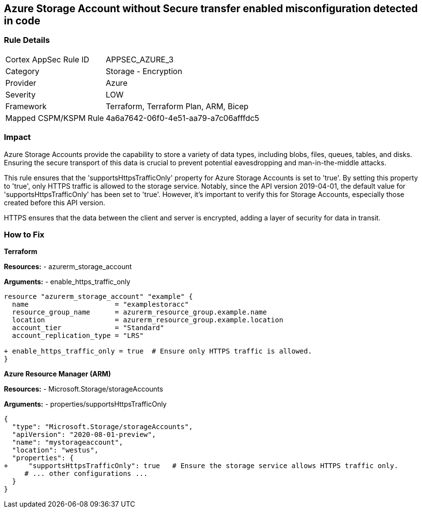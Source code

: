== Azure Storage Account without Secure transfer enabled misconfiguration detected in code
// Ensure that 'supportsHttpsTrafficOnly' is set to 'true'.

=== Rule Details

[cols="1,2"]
|===
|Cortex AppSec Rule ID |APPSEC_AZURE_3
|Category |Storage - Encryption
|Provider |Azure
|Severity |LOW
|Framework |Terraform, Terraform Plan, ARM, Bicep
|Mapped CSPM/KSPM Rule |4a6a7642-06f0-4e51-aa79-a7c06afffdc5
|===


=== Impact
Azure Storage Accounts provide the capability to store a variety of data types, including blobs, files, queues, tables, and disks. Ensuring the secure transport of this data is crucial to prevent potential eavesdropping and man-in-the-middle attacks.

This rule ensures that the 'supportsHttpsTrafficOnly' property for Azure Storage Accounts is set to 'true'. By setting this property to 'true', only HTTPS traffic is allowed to the storage service. Notably, since the API version 2019-04-01, the default value for 'supportsHttpsTrafficOnly' has been set to 'true'. However, it's important to verify this for Storage Accounts, especially those created before this API version.

HTTPS ensures that the data between the client and server is encrypted, adding a layer of security for data in transit.

=== How to Fix

*Terraform*

*Resources:* 
- azurerm_storage_account

*Arguments:* 
- enable_https_traffic_only

[source,go]
----
resource "azurerm_storage_account" "example" {
  name                     = "examplestoracc"
  resource_group_name      = azurerm_resource_group.example.name
  location                 = azurerm_resource_group.example.location
  account_tier             = "Standard"
  account_replication_type = "LRS"

+ enable_https_traffic_only = true  # Ensure only HTTPS traffic is allowed.
}

----


*Azure Resource Manager (ARM)*

*Resources:* 
- Microsoft.Storage/storageAccounts

*Arguments:* 
- properties/supportsHttpsTrafficOnly

[source,json]
----
{
  "type": "Microsoft.Storage/storageAccounts",
  "apiVersion": "2020-08-01-preview",
  "name": "mystorageaccount",
  "location": "westus",
  "properties": {
+     "supportsHttpsTrafficOnly": true   # Ensure the storage service allows HTTPS traffic only.
     # ... other configurations ...
  }
}
----
